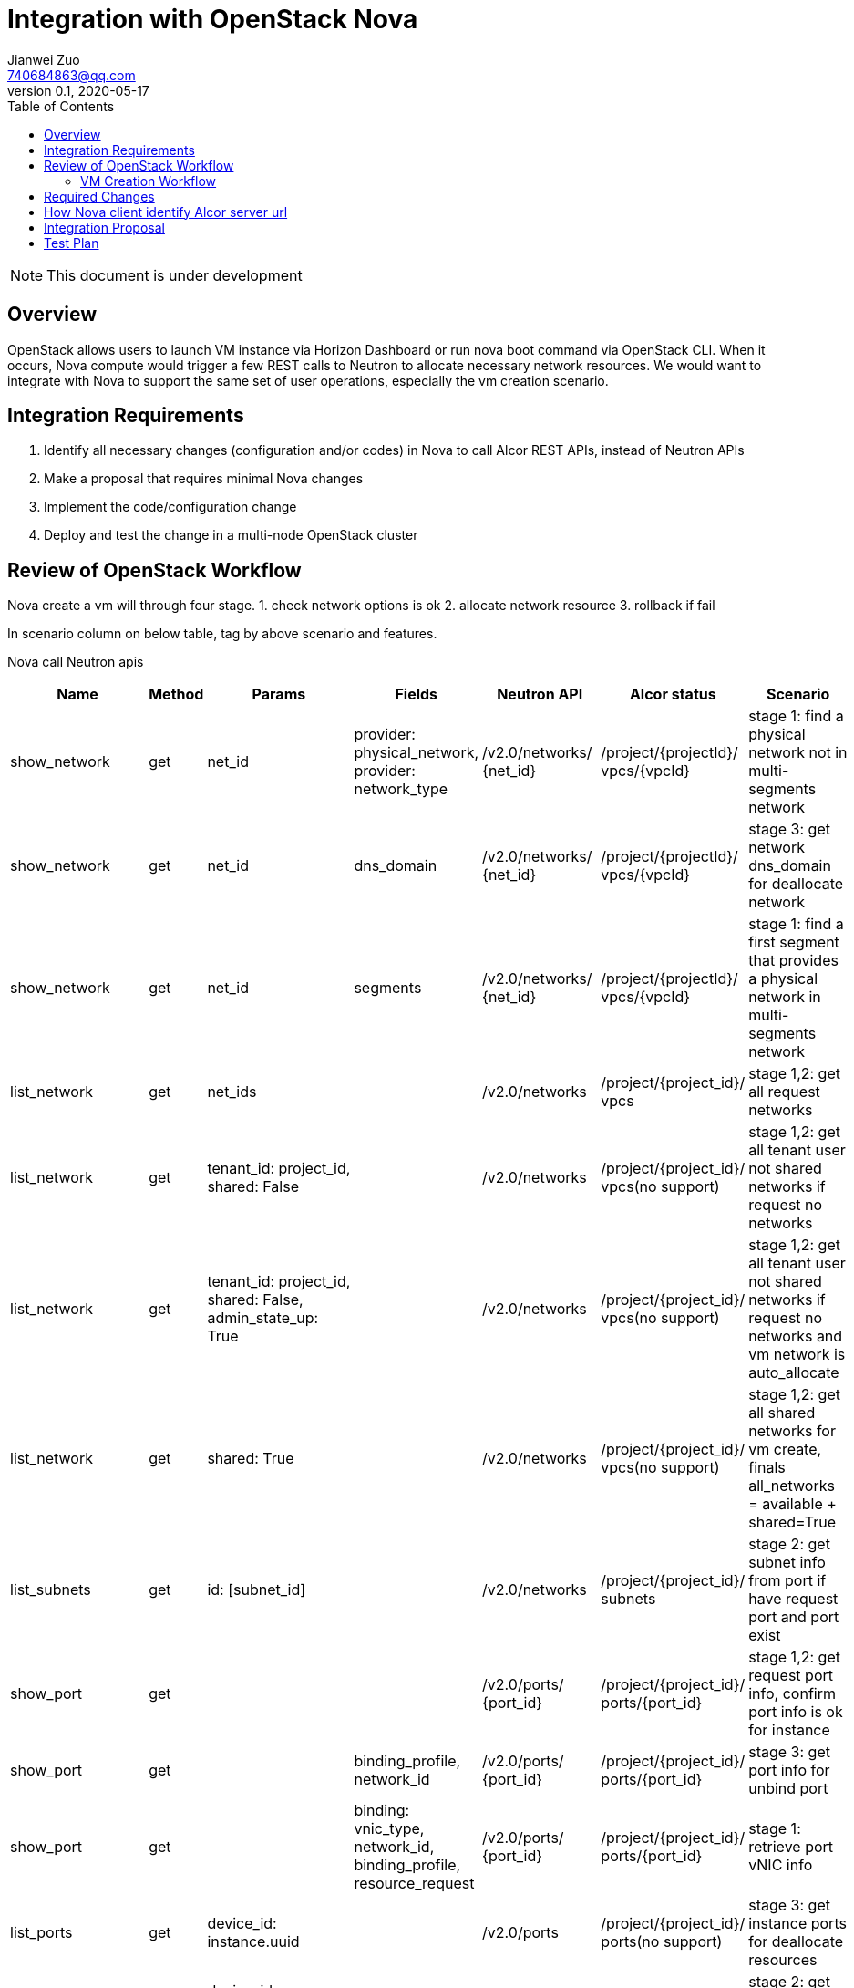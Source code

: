 = Integration with OpenStack Nova
Jianwei Zuo <740684863@qq.com>
v0.1, 2020-05-17
:toc: right
:imagesdir: ../../images

NOTE: This document is under development

== Overview

OpenStack allows users to launch VM instance via Horizon Dashboard or run nova boot command via OpenStack CLI.
When it occurs, Nova compute would trigger a few REST calls to Neutron to allocate necessary network resources.
We would want to integrate with Nova to support the same set of user operations, especially the vm creation scenario.

[#system-requirements]
== Integration Requirements

. Identify all necessary changes (configuration and/or codes) in Nova to call Alcor REST APIs, instead of Neutron APIs
. Make a proposal that requires minimal Nova changes
. Implement the code/configuration change
. Deploy and test the change in a multi-node OpenStack cluster

== Review of OpenStack Workflow

Nova create a vm will through four stage.
1. check network options is ok
2. allocate network resource
3. rollback if fail

In scenario column on below table, tag by above scenario and features.

Nova call Neutron apis
[width="100%",cols="1,1,1,1,1,1,1", options="header"]
|====================
|Name |Method |Params |Fields |Neutron API |Alcor status |Scenario

|show_network
|get
|net_id
|provider: physical_network, provider: network_type
|/v2.0/networks/ {net_id}
|/project/{projectId}/ vpcs/{vpcId}
|stage 1: find a physical network not in multi-segments network

|show_network
|get
|net_id
|dns_domain
|/v2.0/networks/ {net_id}
|/project/{projectId}/ vpcs/{vpcId}
|stage 3: get network dns_domain for deallocate network

|show_network
|get
|net_id
|segments
|/v2.0/networks/ {net_id}
|/project/{projectId}/ vpcs/{vpcId}
|stage 1: find a first segment that provides a physical network in multi-segments network

|list_network
|get
|net_ids
|
|/v2.0/networks
|/project/{project_id}/ vpcs
|stage 1,2: get all request networks

|list_network
|get
|tenant_id: project_id, shared: False
|
|/v2.0/networks
|/project/{project_id}/ vpcs(no support)
|stage 1,2: get all tenant user not shared networks if request no networks

|list_network
|get
|tenant_id: project_id, shared: False, admin_state_up: True
|
|/v2.0/networks
|/project/{project_id}/ vpcs(no support)
|stage 1,2: get all tenant user not shared networks if request no networks and vm network is auto_allocate

|list_network
|get
|shared: True
|
|/v2.0/networks
|/project/{project_id}/ vpcs(no support)
|stage 1,2: get all shared networks for vm create, finals all_networks = available + shared=True

|list_subnets
|get
|id: [subnet_id]
|
|/v2.0/networks
|/project/{project_id}/ subnets
|stage 2: get subnet info from port if have request port and port exist

|show_port
|get
|
|
|/v2.0/ports/ {port_id}
|/project/{project_id}/ ports/{port_id}
|stage 1,2: get request port info, confirm port info is ok for instance

|show_port
|get
|
|binding_profile, network_id
|/v2.0/ports/ {port_id}
|/project/{project_id}/ ports/{port_id}
|stage 3: get port info for unbind port

|show_port
|get
|
|binding: vnic_type, network_id, binding_profile, resource_request
|/v2.0/ports/ {port_id}
|/project/{project_id}/ ports/{port_id}
|stage 1: retrieve port vNIC info

|list_ports
|get
|device_id: instance.uuid
|
|/v2.0/ports
|/project/{project_id}/ ports(no support)
|stage 3: get instance ports for deallocate resources

|list_ports
|get
|device_id: instance.uuid, tenant_id: project_id
|
|/v2.0/ports
|/project/{project_id}/ ports (not support)
|stage 2: get ports info for build network resource

|list_ports
|get
|network_id: net_id, device_owner: network:dhcp
|
|/v2.0/ports
|/project/{project_id}/ ports(no support)
|stage 2: get dhcp ports info if have request port and port exist in network

|list_ports
|get
|network_id: net_id, fixed_ips: ip_addrs
|device_id
|/v2.0/ports
|/project/{project_id}/ ports(no support)
|stage 1: confirm request ip address not in use

|create_port
|post
|port: {device_id: instance.uuid,
fixed_ips: {ip_address: fixed_ip},
network_id: net_id,
admin_state_up: True,
tenant_id: project_id,
security_groups:{}}
|
|/v2.0/ports
|/project/{project_id}/ ports
|stage 2: create port for instance

|update_port
|put
|port: {device_id: '',
device_owner: '',
'binding:host_id': None,
'binding:profile': {},
dns_name:''}
|
|/v2.0/ports/ {port_id}
|/project/{project_id}/ ports/{port_id}
|stage 4: unbind instance port

|update_port
|put
|port: {dns_name: ''}
|
|/v2.0/ports/ {port_id}
|/project/{project_id}/ ports/{port_id}
|stage 4: reset port dns name

|update_port
|put
|port: {'binding:host_id': host, device_owner: 'compute:zone', 'binding:profile':{} }
|
|/v2.0/ports/ {port_id}
|/project/{project_id}/ ports/{port_id}
|stage 2: update port binding for instance in build network resource(have request port id and port exist in network)

|update_port
|put
|port: {'binding:host_id': host, device_owner: 'compute:zone', 'binding:profile':{}, 'dns_name': network.dns_domain or instance.hostname, mac_address: mac}
|
|/v2.0/ports/ {port_id}
|/project/{project_id}/ ports/{port_id}
|stage 2: update port for instance in build network resource

|delete_port
|delete
|
|
|/v2.0/ports/ {port_id}
|/project/{project_id}/ ports/{port_id}
|stage 3;delete port for instance

|list_floatingips
|get
|fixed_ip_address: fixed_ip, port_id: port_id
|
|/v2.0/floatingips
|
|stage 2: get port floatingip if have request port and request port is exist

|show_quota
|get
|
|
|/v2.0/quotas/ {project_id}
|
|stage 1: confirm tenant user have enough ports resources

|list_extensions
|get
|
|return example: {'extensions': {{'updated': "2017-07-17T10:00:00-00：00",
name: port_binding_ extended,
links: [],
alias: binding-extended,
description: "Expose port binding of a virtual port to external application"}}}
|/v2.0/extensions
|
|stage 1, 2: get all support extension options

|get_auto_allocated_ topology
|get
|
|
|/v2.0/auto-allocated-topology/ {project_id}
| optional api
| stage 2: auto allocate network if no request network and no available network

|list_security_ groups
|get
|tenant_id: project_id
|
|/v2.0/security-groups
|no support
| stage 2: process security groups for instance in build network resource
|====================

=== VM Creation Workflow
image::vm_create.png["VM creation workflow", width=1024, link="vm_create.png"]

== Required Changes
https://github.com/openstack/python-neutronclient[neutronclient project]

Nova use python-neutronclient to call Neutron apis.Only need to change neutronclient/v2.0/client:Client class.

== How Nova client identify Alcor server url
In OpenStack, there are a auth server Keystone, it can offer server url auth and endpoint catalog.  +
https://docs.openstack.org/mitaka/cli-reference/keystone.html[keystone online docs]

So Alcor need register endpoint in Keystone. +
Register:

```
$ OpenStack endpoint create --region RegionOne
network public http://<alcor_ip>:<port>

$ OpenStack endpoint create --region RegionOne
network internal http://<alcor_ip>:<port>

$ OpenStack endpoint create --region RegionOne
network admin http://<alcor_ip>:<port>
```

After register in Keystone, Nova can get Alcor endpoint from Keystone. No need to change Nova config file.


== Integration Proposal

. Microservice APIs should support multi params query, e.g., show/list actions
. Rename resource name in url path or add same resource name in url path
. Support "field" params in api and response body should have the "field" params content

There are two ways to integration with Nova:

1. Change python-neutronclient to call Alcor related api.

    advantages:
        1)easy to accomplish

    disadvantages:
        1）hard to maintain, Need change all neutornclient if a new change in Alcor api
        2）poor compatibility, Need replace all neutronclient when integration with new OpenStack environment

2. Make an adaption layer in Alcor to adapt Alcor related api to standard Neutron api.

    advantages:
        easy to maintain, all changes is in Alcor
        strong compatibility, easy to integration with other OpenStack components and environment

    disadvantages:
        need to add a new layer to adapt Neutron api

== Test Plan

TBD